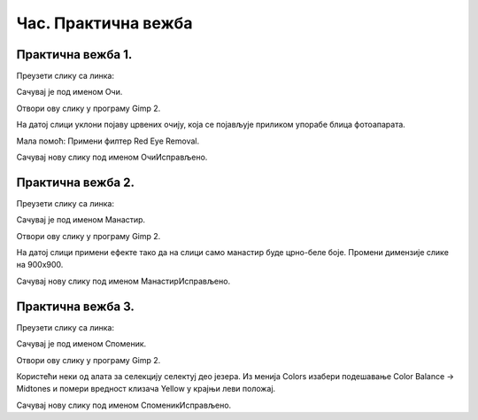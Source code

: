 Час. Практична вежба
=====================

Практична вежба 1.
~~~~~~~~~~~~~~~~~~

Преузети слику са линка: 

.. image:: ../../_images/BojaOčiju.jpg
    :width: 600px
    :align: center

Сачувај је под именом Очи. 

Отвори ову слику у програму Gimp 2.

На датој слици уклони појаву црвених очију, која се појављује приликом упорабе блица фотоапарата.

Мала помоћ: Примени филтер Red Eye Removal.

Сачувај нову слику под именом ОчиИсправљено.

Практична вежба 2.
~~~~~~~~~~~~~~~~~~

Преузети слику са линка: 

.. image:: ../../_images/Slika4.jpg
    :width: 600px
    :align: center

Сачувај је под именом Манастир. 

Отвори ову слику у програму Gimp 2.

На датој слици примени ефекте тако да на слици само манастир буде црно-беле боје. 
Промени димензије слике на 900x900. 

Сачувај нову слику под именом МанастирИсправљено.

Практична вежба 3.
~~~~~~~~~~~~~~~~~~

Преузети слику са линка: 

.. image:: ../../_images/Slika5.jpg
    :width: 600px
    :align: center

Сачувај је под именом Споменик. 

Отвори ову слику у програму Gimp 2.

Користећи неки од алата за селекцију селектуј део језера.
Из менија Colors изабери  подешавање Color Balance → Midtones и помери вредност клизача Yellow у крајњи леви положај. 

Сачувај нову слику под именом СпоменикИсправљено.


